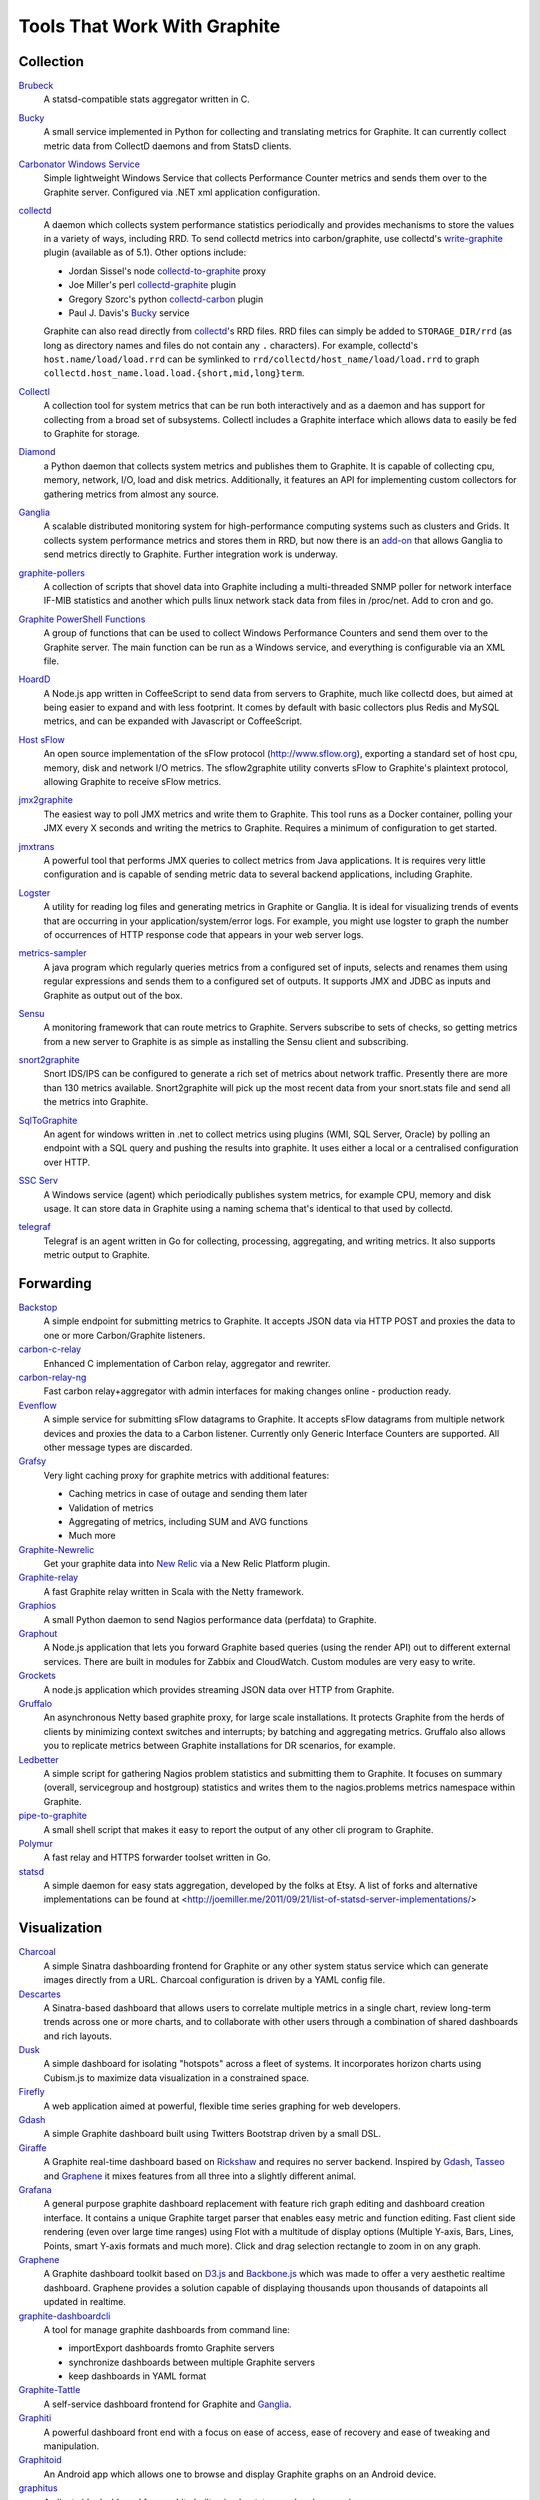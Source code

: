 Tools That Work With Graphite
=============================


Collection
----------

`Brubeck`_
  A statsd-compatible stats aggregator written in C.

`Bucky`_
  A small service implemented in Python for collecting and translating metrics for Graphite. It can currently collect metric data from CollectD daemons and from StatsD clients.

`Carbonator Windows Service <https://github.com/CryptonZylog/carbonator>`_
  Simple lightweight Windows Service that collects Performance Counter metrics and sends them over to the Graphite server. Configured via .NET xml application configuration.

`collectd`_
  A daemon which collects system performance statistics periodically and provides mechanisms to store the values in a variety of ways, including RRD. To send collectd metrics into carbon/graphite, use collectd's write-graphite_ plugin (available as of 5.1). Other options include:

  - Jordan Sissel's node collectd-to-graphite_ proxy
  - Joe Miller's perl collectd-graphite_ plugin
  - Gregory Szorc's python collectd-carbon_ plugin
  - Paul J. Davis's `Bucky`_ service

  Graphite can also read directly from `collectd`_'s RRD files. RRD files can simply be added to ``STORAGE_DIR/rrd`` (as long as directory names and files do not contain any ``.`` characters). For example, collectd's ``host.name/load/load.rrd`` can be symlinked to ``rrd/collectd/host_name/load/load.rrd`` to graph ``collectd.host_name.load.load.{short,mid,long}term``.

`Collectl`_
  A collection tool for system metrics that can be run both interactively and as a daemon and has support for collecting from a broad set of subsystems. Collectl includes a Graphite interface which allows data to easily be fed to Graphite for storage.

`Diamond`_
  a Python daemon that collects system metrics and publishes them to Graphite. It is capable of collecting cpu, memory, network, I/O, load and disk metrics. Additionally, it features an API for implementing custom collectors for gathering metrics from almost any source.

`Ganglia`_
  A scalable distributed monitoring system for high-performance computing systems such as clusters and Grids. It collects system performance metrics and stores them in RRD, but now there is an `add-on <https://github.com/ganglia/ganglia_contrib/tree/master/graphite_integration/>`_ that allows Ganglia to send metrics directly to Graphite. Further integration work is underway.

`graphite-pollers <https://github.com/phreakocious/graphite-pollers>`_
  A collection of scripts that shovel data into Graphite including a multi-threaded SNMP poller for network interface IF-MIB statistics and another which pulls linux network stack data from files in /proc/net. Add to cron and go.

`Graphite PowerShell Functions <https://github.com/MattHodge/Graphite-PowerShell-Functions>`_
  A group of functions that can be used to collect Windows Performance Counters and send them over to the Graphite server. The main function can be run as a Windows service, and everything is configurable via an XML file.

`HoardD`_
  A Node.js app written in CoffeeScript to send data from servers to Graphite, much like collectd does, but aimed at being easier to expand and with less footprint. It comes by default with basic collectors plus Redis and MySQL metrics, and can be expanded with Javascript or CoffeeScript.

`Host sFlow`_
  An open source implementation of the sFlow protocol (http://www.sflow.org), exporting a standard set of host cpu, memory, disk and network I/O metrics. The sflow2graphite utility converts sFlow to Graphite's plaintext protocol, allowing Graphite to receive sFlow metrics.

`jmx2graphite`_
  The easiest way to poll JMX metrics and write them to Graphite. This tool runs as a Docker container, polling your JMX every X seconds and writing the metrics to Graphite. Requires a minimum of configuration to get started.

`jmxtrans`_
  A powerful tool that performs JMX queries to collect metrics from Java applications. It is requires very little configuration and is capable of sending metric data to several backend applications, including Graphite.

`Logster`_
  A utility for reading log files and generating metrics in Graphite or Ganglia. It is ideal for visualizing trends of events that are occurring in your application/system/error logs. For example, you might use logster to graph the number of occurrences of HTTP response code that appears in your web server logs.

`metrics-sampler`_
  A java program which regularly queries metrics from a configured set of inputs, selects and renames them using regular expressions and sends them to a configured set of outputs. It supports JMX and JDBC as inputs and Graphite as output out of the box.

`Sensu`_
  A monitoring framework that can route metrics to Graphite. Servers subscribe to sets of checks, so getting metrics from a new server to Graphite is as simple as installing the Sensu client and subscribing.

`snort2graphite`_
  Snort IDS/IPS can be configured to generate a rich set of metrics about network traffic. Presently there are more than 130 metrics available. Snort2graphite will pick up the most recent data from your snort.stats file and send all the metrics into Graphite. 

`SqlToGraphite`_
  An agent for windows written in .net to collect metrics using plugins (WMI, SQL Server, Oracle) by polling an endpoint with a SQL query and pushing the results into graphite. It uses either a local or a centralised configuration over HTTP.

`SSC Serv`_
  A Windows service (agent) which periodically publishes system metrics, for example CPU, memory and disk usage. It can store data in Graphite using a naming schema that's identical to that used by collectd.

`telegraf`_
  Telegraf is an agent written in Go for collecting, processing, aggregating, and writing metrics. It also supports metric output to Graphite.

Forwarding
----------

`Backstop`_
  A simple endpoint for submitting metrics to Graphite. It accepts JSON data via HTTP POST and proxies the data to one or more Carbon/Graphite listeners.

`carbon-c-relay`_
  Enhanced C implementation of Carbon relay, aggregator and rewriter.

`carbon-relay-ng`_
  Fast carbon relay+aggregator with admin interfaces for making changes online - production ready.

`Evenflow`_
  A simple service for submitting sFlow datagrams to Graphite. It accepts sFlow datagrams from multiple network devices and proxies the data to a Carbon listener. Currently only Generic Interface Counters are supported. All other message types are discarded.

`Grafsy`_
  Very light caching proxy for graphite metrics with additional features:
  
  - Caching metrics in case of outage and sending them later
  - Validation of metrics
  - Aggregating of metrics, including SUM and AVG functions
  - Much more

`Graphite-Newrelic`_
  Get your graphite data into `New Relic`_ via a New Relic Platform plugin.

`Graphite-relay`_
  A fast Graphite relay written in Scala with the Netty framework.

`Graphios`_
  A small Python daemon to send Nagios performance data (perfdata) to Graphite.

`Graphout`_
  A Node.js application that lets you forward Graphite based queries (using the render API) out to different external services. There are built in modules for Zabbix and CloudWatch. Custom modules are very easy to write.

`Grockets`_
  A node.js application which provides streaming JSON data over HTTP from Graphite.

`Gruffalo`_
  An asynchronous Netty based graphite proxy, for large scale installations. It protects Graphite from the herds of clients by minimizing context switches and interrupts; by batching and aggregating metrics. Gruffalo also allows you to replicate metrics between Graphite installations for DR scenarios, for example.

`Ledbetter`_
  A simple script for gathering Nagios problem statistics and submitting them to Graphite. It focuses on summary (overall, servicegroup and hostgroup) statistics and writes them to the nagios.problems metrics namespace within Graphite.

`pipe-to-graphite`_
  A small shell script that makes it easy to report the output of any other cli program to Graphite.

`Polymur`_
  A fast relay and HTTPS forwarder toolset written in Go.

`statsd`_
  A simple daemon for easy stats aggregation, developed by the folks at Etsy. A list of forks and alternative implementations can be found at <http://joemiller.me/2011/09/21/list-of-statsd-server-implementations/>

Visualization
-------------

`Charcoal`_
  A simple Sinatra dashboarding frontend for Graphite or any other system status service which can generate images directly from a URL. Charcoal configuration is driven by a YAML config file.

`Descartes`_
  A Sinatra-based dashboard that allows users to correlate multiple metrics in a single chart, review long-term trends across one or more charts, and to collaborate with other users through a combination of shared dashboards and rich layouts.

`Dusk`_
  A simple dashboard for isolating "hotspots" across a fleet of systems. It incorporates horizon charts using Cubism.js to maximize data visualization in a constrained space.

`Firefly`_
  A web application aimed at powerful, flexible time series graphing for web developers.

`Gdash`_
  A simple Graphite dashboard built using Twitters Bootstrap driven by a small DSL.

`Giraffe`_
  A Graphite real-time dashboard based on `Rickshaw`_ and requires no server backend. Inspired by `Gdash`_, `Tasseo`_ and `Graphene`_ it mixes features from all three into a slightly different animal.

`Grafana`_
  A general purpose graphite dashboard replacement with feature rich graph editing and dashboard creation interface. It contains a unique Graphite target parser that enables easy metric and function editing. Fast client side rendering (even over large time ranges) using Flot with a multitude of display options (Multiple Y-axis, Bars, Lines, Points, smart Y-axis formats and much more). Click and drag selection rectangle to zoom in on any graph.

`Graphene`_
  A Graphite dashboard toolkit based on `D3.js`_ and `Backbone.js`_ which was made to offer a very aesthetic realtime dashboard. Graphene provides a solution capable of displaying thousands upon thousands of datapoints all updated in realtime.

`graphite-dashboardcli`_
  A tool for manage graphite dashboards from command line:

  - import\Export dashboards from\to Graphite servers
  - synchronize dashboards between multiple Graphite servers
  - keep dashboards in YAML format

`Graphite-Tattle`_
  A self-service dashboard frontend for Graphite and `Ganglia`_.

`Graphiti`_
  A powerful dashboard front end with a focus on ease of access, ease of recovery and ease of tweaking and manipulation.

`Graphitoid`_
  An Android app which allows one to browse and display Graphite graphs on an Android device.

`graphitus`_
  A client side dashboard for graphite built using bootstrap and underscore.js.

`Graphsky`_
  A flexible and easy to configure PHP based dashboard. It uses JSON template files to build graphs and specify which graphs need to be displayed when, similar to Ganglia-web. Just like Ganglia, it uses a hierarchial structure: Environment/Cluster/Host/Metric to be able to display overview graphs and host-specific metrics. It communicates directly to the Graphite API to determine which Environments, Clusters, Hosts and Metrics are currently stored in Graphite.

`Graph-Explorer`_
  A graphite dashboard which uses plugins to add tags and metadata to metrics and a query language with lets you filter through them and compose/manipulate graphs on the fly. Also aims for high interactivity using `TimeseriesWidget`_ and minimal hassle to set up and get running.

`Graph-Index`_
  An index of graphs for `Diamond`_.

`Hubot`_
  A Campfire bot written in Node.js and CoffeeScript. The related `hubot-scripts`_ project includes a Graphite script which supports searching and displaying saved graphs from the Composer directory in your Campfire rooms.

`Leonardo`_
  A Graphite dashboard inspired by Gdash. It's written in Python using the Flask framework. The interface is built with Bootstrap. The graphs and dashboards are configured through the YAML files.

`Orion`_
  A powerful tool to create, view and manage dashboards for your Graphite data. It allows easy implementation of custom authentication to manage access to the dashboard.

`Pencil`_
  A monitoring frontend for graphite. It runs a webserver that dishes out pretty Graphite URLs in interesting and intuitive layouts.
  
`Targets-io`_
  A dashboard application for organizing, analyzing, benchmarking and reporting of performance test results. All performance test metrics are stored in Graphite and can be benchmarked between test runs, providing automated feedback on the performance of an application.

`Tasseo`_
  A lightweight, easily configurable, real-time dashboard for Graphite metrics.

`Terphite`_
  Terminal tool for displaying Graphite metrics.

`Tessera`_
  A flexible front-end for creating dashboards with a wide variety of data presentations.

`TimeseriesWidget`_
  Adds timeseries graphs to your webpages/dashboards using a simple api, focuses on high interactivity and modern features (realtime zooming, datapoint inspection, annotated events, etc). Supports Graphite, flot, rickshaw and anthracite.


Monitoring
----------

`Cabot`_
  A self-hosted monitoring and alerting server that watches Graphite metrics and can alert on them by phone, SMS, Hipchat or email. It is designed to be deployed to cloud or physical hardware in minutes and configured via web interface.

`graphite-beacon`_
  A simple alerting application for Graphite. It asynchronous and sends notification alerts based on Graphite metrics.
  It hasn't any dependencies except `Tornado` package. Very light and really very easy deployed.

`graphite-to-zabbix`_
  A tool to make zabbix alerts based on Graphite data.

`Icinga`_
  Icinga 2 will directly write metrics to the defined Graphite Carbon daemon tcp socket if the graphite feature is enabled. This feature is a more simple integration compared to Icinga 1.x and Graphios.

`Moira`_
  An alerting system based on Graphite data. Moira is a real-time alerting tool, independent from graphite storage, custom expressions and extendable notification channels.

`rearview`_
  A real-time monitoring framework that sits on top of Graphite's time series data. This allows users to create monitors that both visualize and alert on data as it streams from Graphite. The monitors themselves are simple Ruby scripts which run in a sandbox to provide additional security. Monitors are also configured with a crontab compatible time specification used by the scheduler. Alerts can be sent via email, pagerduty, or campfire.

`Rocksteady`_
  A system that ties together Graphite, `RabbitMQ`_, and `Esper`_. Developed by AdMob (who was then bought by Google), this was released by Google as open source (http://google-opensource.blogspot.com/2010/09/get-ready-to-rocksteady.html).

`Seyren`_
  An alerting dashboard for Graphite.

`Shinken`_
  A system monitoring solution compatible with Nagios which emphasizes scalability, flexibility, and ease of setup. Shinken provides complete integration with Graphite for processing and display of performance data.

Storage Backend Alternates
--------------------------
If you wish to use a backend to graphite other than Whisper, there are some options available to you.

`BigGraphite`_
  A time-series database written in Python on top of Cassandra. It integrates with Graphite as a plugin.

`carbon-clickhouse`_
  Graphite metrics receiver with `ClickHouse`_ as storage. You will also need `graphite-clickhouse`_ as backend for Graphite-web.

`cassabon`_
  Carbon daemon using Cassandra as the backend, implemented in Go. It also acts as an API for Graphite (using the `Cyanite`_ reader) to retrieve the stats to display.

`Ceres`_
  An alternate storage backend provided by the Graphite Project.  It it intended to be a distributable time-series database.  It is currently in a pre-release status.

`Cyanite`_
  A highly available, elastic, and low-latency time-series storage wirtten on top of Cassandra

`graphite-clickhouse`_
  Graphite-web backend with `ClickHouse`_ support. Please also see `carbon-clickhouse`_.

`go-carbon`_
  Golang implementation of Graphite/Carbon server with classic architecture: Agent -> Cache -> Persister.

`Graphouse`_
  Graphouse allows you to use `ClickHouse`_ as a Graphite storage.

`influxgraph`_
  Graphite `InfluxDB`_ backend. `InfluxDB`_ storage finder / plugin for Graphite API.

`Kenshin`_
  A time-series database alternative to Graphite Whisper with 40x improvement in IOPS. It integrates with Graphite as a plugin.

`metrictank`_
  Cassandra-backed, metrics2.0 based, multi-tenant timeseries database for Graphite and friends.

Other
-----
`bosun`_
  Time Series Alerting Framework. Can use Graphite as time series source.

`carbonapi`_
  3rd party reimplementation of graphite-web in Go, which supports a significant subset of graphite functions. In some testing it has shown to be 5x-10x faster than requesting data from graphite-web.

`Bryans-Graphite-Tools`_
  A collection of miscellaneous scripts for pulling data from various devices, F5, Infoblox, Nutanix, etc.

`buckytools`_
  Go implementation of useful tools for dealing with Graphite's Whisper DBs and Carbon hashing.

`carbonate`_
  Utilities for managing graphite clusters.

`graphite-remote-adapter`_
  Fully featured graphite remote adapter for `Prometheus`_.

`riemann`_
  A network event stream processing system, in Clojure. Can use Graphite as source of event stream.

`Therry`_
  A simple web service that caches Graphite metrics and exposes an endpoint for dumping or searching against them by substring.


.. _Backbone.js: http://documentcloud.github.com/backbone
.. _Backstop: https://github.com/obfuscurity/backstop
.. _BigGraphite: https://github.com/criteo/biggraphite
.. _bosun: http://bosun.org
.. _Brubeck: https://github.com/github/brubeck
.. _Bryans-Graphite-Tools: https://github.com/linkslice/graphite-tools
.. _Bucky: http://pypi.python.org/pypi/bucky
.. _buckytools: https://github.com/jjneely/buckytools
.. _Cabot: https://github.com/arachnys/cabot
.. _carbon-c-relay: https://github.com/grobian/carbon-c-relay
.. _carbon-clickhouse: https://github.com/lomik/carbon-clickhouse
.. _carbon-relay-ng: https://github.com/graphite-ng/carbon-relay-ng
.. _carbonapi: https://github.com/go-graphite/carbonapi
.. _carbonate: https://github.com/graphite-project/carbonate
.. _cassabon: https://github.com/jeffpierce/cassabon
.. _Ceres: https://github.com/graphite-project/ceres
.. _ClickHouse: https://clickhouse.yandex
.. _Charcoal: https://github.com/cebailey59/charcoal
.. _collectd: http://collectd.org
.. _collectd-carbon: https://github.com/indygreg/collectd-carbon
.. _collectd-graphite: https://github.com/joemiller/collectd-graphite
.. _collectd-to-graphite: https://github.com/loggly/collectd-to-graphite
.. _Collectl: http://collectl.sourceforge.net
.. _Cyanite: http://cyanite.io/
.. _D3.js: http://mbostock.github.com/d3
.. _Descartes: https://github.com/obfuscurity/descartes
.. _Diamond: https://diamond.readthedocs.io/en/latest/
.. _Dusk: https://github.com/obfuscurity/dusk
.. _Esper: http://esper.codehaus.org
.. _Evenflow: https://github.com/github/evenflow
.. _Firefly: https://github.com/Yelp/firefly
.. _Ganglia: http://ganglia.info
.. _Gdash: https://github.com/ripienaar/gdash.git
.. _Giraffe: http://kenhub.github.com/giraffe
.. _go-carbon: https://github.com/lomik/go-carbon
.. _Grafana: http://grafana.org
.. _Grafsy: https://github.com/leoleovich/grafsy
.. _Graphene: http://jondot.github.com/graphene
.. _Graphios: https://github.com/shawn-sterling/graphios
.. _graphite-beacon: https://github.com/klen/graphite-beacon
.. _graphite-clickhouse: https://github.com/lomik/graphite-clickhouse
.. _graphite-dashboardcli: https://github.com/blacked/graphite-dashboardcli
.. _Graphite-Newrelic: https://github.com/gingerlime/graphite-newrelic
.. _Graphite-relay: https://github.com/markchadwick/graphite-relay
.. _graphite-remote-adapter: https://github.com/criteo/graphite-remote-adapter
.. _Graphite-Tattle: https://github.com/wayfair/Graphite-Tattle
.. _graphite-to-zabbix: https://github.com/blacked/graphite-to-zabbix
.. _Graphiti: https://github.com/paperlesspost/graphiti
.. _Graphitoid: https://market.android.com/details?id=com.tnc.android.graphite
.. _graphitus: https://github.com/ezbz/graphitus
.. _Graphouse: https://github.com/yandex/graphouse
.. _Graphout: http://shamil.github.io/graphout
.. _Graphsky: https://github.com/hyves-org/graphsky
.. _Graph-Explorer: http://vimeo.github.io/graph-explorer
.. _Graph-Index: https://github.com/douban/graph-index
.. _Grockets: https://github.com/disqus/grockets
.. _Gruffalo: https://github.com/outbrain/gruffalo
.. _HoardD: https://github.com/coredump/hoardd
.. _Host sFlow: http://host-sflow.sourceforge.net
.. _Hubot: https://github.com/github/hubot
.. _hubot-scripts: https://github.com/github/hubot-scripts
.. _InfluxDB: https://influxdb.com/
.. _influxgraph: https://github.com/InfluxGraph/influxgraph
.. _Icinga: http://docs.icinga.org/icinga2/latest/doc/module/icinga2/chapter/icinga2-features#graphite-carbon-cache-writer
.. _jmx2graphite: https://github.com/logzio/jmx2graphite
.. _jmxtrans: https://github.com/jmxtrans/jmxtrans
.. _Kenshin: https://github.com/douban/Kenshin
.. _Ledbetter: https://github.com/github/ledbetter
.. _Leonardo: https://github.com/PrFalken/leonardo
.. _Logster: https://github.com/etsy/logster
.. _OpenTSDB: http://opentsdb.net/
.. _Orion: https://github.com/gree/Orion
.. _metrics-sampler: https://github.com/dimovelev/metrics-sampler
.. _metrictank: https://github.com/grafana/metrictank
.. _Moira: http://moira.readthedocs.io
.. _New Relic: https://newrelic.com/platform
.. _Pencil: https://github.com/fetep/pencil
.. _pipe-to-graphite: https://github.com/iFixit/pipe-to-graphite
.. _Polymur: https://github.com/jamiealquiza/polymur
.. _Prometheus: https://github.com/prometheus/prometheus
.. _RabbitMQ: http://www.rabbitmq.com
.. _rearview: http://github.com/livingsocial/rearview
.. _Rickshaw: http://code.shutterstock.com/rickshaw
.. _riemann: http://riemann.io
.. _Rocksteady: http://code.google.com/p/rocksteady
.. _Sensu: http://sensuapp.org
.. _Seyren: https://github.com/scobal/seyren
.. _Shinken: http://www.shinken-monitoring.org
.. _snort2graphite: https://github.com/gregvolk/snort2graphite
.. _SqlToGraphite: https://github.com/perryofpeek/SqlToGraphite
.. _SSC Serv: https://ssc-serv.com
.. _statsd: https://github.com/etsy/statsd
.. _Tasseo: https://github.com/obfuscurity/tasseo
.. _Targets-io: https://github.com/dmoll1974/targets-io
.. _telegraf: https://github.com/influxdata/telegraf
.. _Terphite: https://github.com/benwtr/terphite
.. _Tessera: https://github.com/urbanairship/tessera
.. _Therry: https://github.com/obfuscurity/therry
.. _TimeseriesWidget: https://github.com/Dieterbe/timeserieswidget
.. _write-graphite: http://collectd.org/wiki/index.php/Plugin:Write_Graphite
